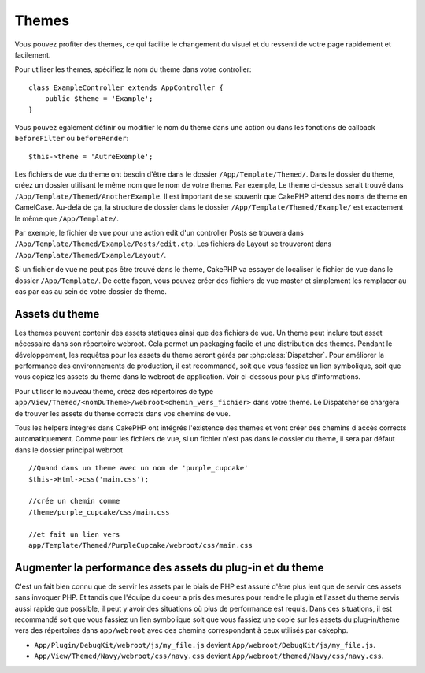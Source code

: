 Themes
######

Vous pouvez profiter des themes, ce qui facilite le changement du visuel et
du ressenti de votre page rapidement et facilement.

Pour utiliser les themes, spécifiez le nom du theme dans votre controller::

    class ExampleController extends AppController {
        public $theme = 'Example';
    }

Vous pouvez également définir ou modifier le nom du theme dans une action ou
dans les fonctions de callback ``beforeFilter`` ou ``beforeRender``::

    $this->theme = 'AutreExemple';

Les fichiers de vue du theme ont besoin d'être dans le dossier
``/App/Template/Themed/``. Dans le dossier du theme, créez un dossier utilisant
le même nom que le nom de votre theme. Par exemple, Le theme ci-dessus serait
trouvé dans ``/App/Template/Themed/AnotherExample``. Il est important de se
souvenir que CakePHP attend des noms de theme en CamelCase. Au-delà de ça, la
structure de dossier dans le dossier ``/App/Template/Themed/Example/`` est
exactement le même que ``/App/Template/``.

Par exemple, le fichier de vue pour une action edit d'un controller Posts
se trouvera dans ``/App/Template/Themed/Example/Posts/edit.ctp``. Les fichiers
de Layout se trouveront dans ``/App/Template/Themed/Example/Layout/``.

Si un fichier de vue ne peut pas être trouvé dans le theme, CakePHP va
essayer de localiser le fichier de vue dans le dossier ``/App/Template/``.
De cette façon, vous pouvez créer des fichiers de vue master et simplement
les remplacer au cas par cas au sein de votre dossier de theme.

Assets du theme
---------------

Les themes peuvent contenir des assets statiques ainsi que des fichiers de vue.
Un theme peut inclure tout asset nécessaire dans son répertoire webroot. Cela
permet un packaging facile et une distribution des themes. Pendant le
développement, les requêtes pour les assets du theme seront gérés par
:php:class:`Dispatcher`. Pour améliorer la performance des environnements de
production, il est recommandé, soit que vous fassiez un lien symbolique, soit
que vous copiez les assets du theme dans le webroot de application. Voir
ci-dessous pour plus d'informations.

Pour utiliser le nouveau theme, créez des répertoires de type
``app/View/Themed/<nomDuTheme>/webroot<chemin_vers_fichier>`` dans votre theme.
Le Dispatcher se chargera de trouver les assets du theme corrects dans vos
chemins de vue.

Tous les helpers integrés dans CakePHP ont intégrés l'existence des themes
et vont créer des chemins d'accès corrects automatiquement. Comme pour les
fichiers de vue, si un fichier n'est pas dans le dossier du theme, il sera
par défaut dans le dossier principal webroot ::

    //Quand dans un theme avec un nom de 'purple_cupcake'
    $this->Html->css('main.css');

    //crée un chemin comme
    /theme/purple_cupcake/css/main.css

    //et fait un lien vers
    app/Template/Themed/PurpleCupcake/webroot/css/main.css

Augmenter la performance des assets du plug-in et du theme
----------------------------------------------------------

C'est un fait bien connu que de servir les assets par le biais de PHP est
assuré d'être plus lent que de servir ces assets sans invoquer PHP. Et
tandis que l'équipe du coeur a pris des mesures pour rendre le plugin et
l'asset du theme servis aussi rapide que possible, il peut y avoir des
situations où plus de performance est requis. Dans ces situations, il
est recommandé soit que vous fassiez un lien symbolique soit que vous
fassiez une copie sur les assets du plug-in/theme vers des répertoires
dans ``app/webroot`` avec des chemins correspondant à ceux utilisés par
cakephp.

-  ``App/Plugin/DebugKit/webroot/js/my_file.js`` devient
   ``App/webroot/DebugKit/js/my_file.js``.
-  ``App/View/Themed/Navy/webroot/css/navy.css`` devient
   ``App/webroot/themed/Navy/css/navy.css``.


.. meta::
    :title lang=fr: Themes
    :keywords lang=fr: environnements de production,dossier du theme,fichiers layout,requêtes de développement,fonctions de callback,structure de dossier,vue par défaut,dispatcher,lien symbolique,cas de base,layouts,assets,cakephp,themes,avantage

